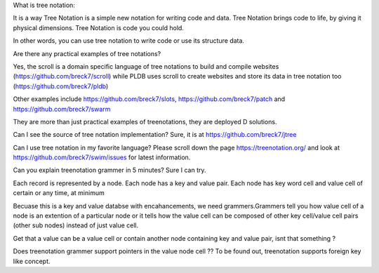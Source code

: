 
What is tree notation:

It is a way Tree Notation is a simple new notation for writing code and data. Tree Notation brings code to life, by giving it physical dimensions. Tree Notation is code you could hold.


In other words, you can use tree notation to write code or use its structure data.

Are there any practical examples of tree notations?

Yes, the scroll is a domain specific language of tree notations to build and compile websites (https://github.com/breck7/scroll) while PLDB uses scroll to create websites and store its data in tree notation too (https://github.com/breck7/pldb)

Other examples include https://github.com/breck7/slots, https://github.com/breck7/patch and https://github.com/breck7/swarm

They are more than just practical examples of treenotations, they are deployed
D solutions.


Can I see the source of tree notation implementation?
Sure, it is at https://github.com/breck7/jtree


Can I use tree notation in my favorite language?
Please scroll down the page  https://treenotation.org/ and look at https://github.com/breck7/swim/issues for latest information.


Can you explain treenotation grammer in 5 minutes?
Sure I can try.

Each record is represented by a node. Each node has a key and value pair. Each node has key word cell and value cell of certain or any time, at minimum

Becuase this is a key and value databse with encahancements, we need grammers.Grammers tell you how value cell of a node is an extention of a particular node or it tells how the value cell can be composed of other key cell/value cell pairs (other sub nodes) instead of just value cell.

Get that a value can be a value cell or contain another node containing key and value pair, isnt that something ?


Does treenotation grammer support pointers in the value node cell ??
To be found out, treenotation supports foreign key like concept.
